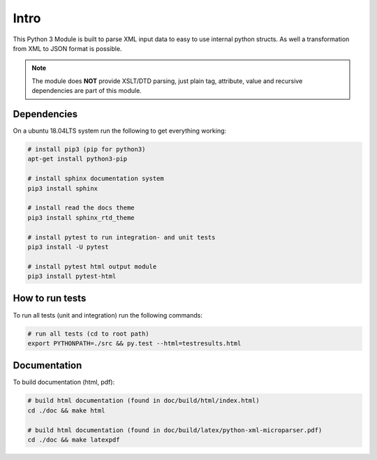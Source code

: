 .. intro

=====
Intro
=====

This Python 3 Module is built to parse XML input data to easy to use internal
python structs. As well a transformation from XML to JSON format is possible.

.. note::
    The module does **NOT** provide XSLT/DTD parsing, just plain tag,
    attribute, value and recursive dependencies are part of this module.

Dependencies
============

On a ubuntu 18.04LTS system run the following to get everything working:

.. code-block:: bash

    # install pip3 (pip for python3)
    apt-get install python3-pip

    # install sphinx documentation system
    pip3 install sphinx

    # install read the docs theme
    pip3 install sphinx_rtd_theme

    # install pytest to run integration- and unit tests
    pip3 install -U pytest

    # install pytest html output module
    pip3 install pytest-html

How to run tests
================

To run all tests (unit and integration) run the following commands:

.. code-block:: bash

    # run all tests (cd to root path)
    export PYTHONPATH=./src && py.test --html=testresults.html

Documentation
=============

To build documentation (html, pdf):

.. code-block:: bash

    # build html documentation (found in doc/build/html/index.html)
    cd ./doc && make html

    # build html documentation (found in doc/build/latex/python-xml-microparser.pdf)
    cd ./doc && make latexpdf
